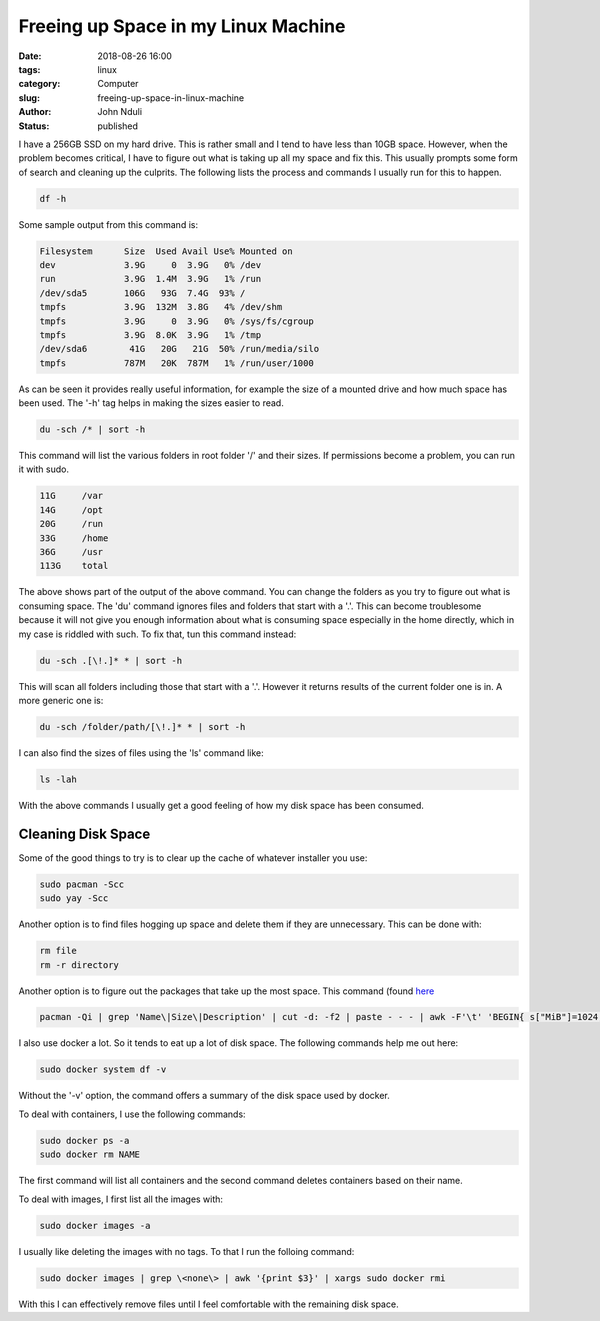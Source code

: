 ####################################
Freeing up Space in my Linux Machine
####################################

:date: 2018-08-26 16:00
:tags: linux
:category: Computer
:slug: freeing-up-space-in-linux-machine
:author: John Nduli
:status: published

I have a 256GB SSD on my hard drive. This is rather small and I
tend to have less than 10GB space. However, when the problem
becomes critical, I have to figure out what is taking up all my
space and fix this. This usually prompts some form of search and
cleaning up the culprits. The following lists the process and
commands I usually run for this to happen.

.. code-block:: bash

   df -h

Some sample output from this command is:

.. code-block:: bash
   
   Filesystem      Size  Used Avail Use% Mounted on
   dev             3.9G     0  3.9G   0% /dev
   run             3.9G  1.4M  3.9G   1% /run
   /dev/sda5       106G   93G  7.4G  93% /
   tmpfs           3.9G  132M  3.8G   4% /dev/shm
   tmpfs           3.9G     0  3.9G   0% /sys/fs/cgroup
   tmpfs           3.9G  8.0K  3.9G   1% /tmp
   /dev/sda6        41G   20G   21G  50% /run/media/silo
   tmpfs           787M   20K  787M   1% /run/user/1000


As can be seen it provides really useful information, for example
the size of a mounted drive and how much space has been used. The
'-h' tag helps in making the sizes easier to read.

.. code-block:: bash

   du -sch /* | sort -h

This command will list the various folders in root folder '/' and
their sizes.  If permissions become a problem, you can run it with
sudo.

.. code-block:: bash

   11G     /var
   14G     /opt
   20G     /run
   33G     /home
   36G     /usr
   113G    total

The above shows part of the output of the above command. You can
change the folders as you try to figure out what is consuming
space. The 'du' command ignores files and folders that start with
a '.'. This can become troublesome because it will not give you
enough information about what is consuming space especially in the
home directly, which in my case is riddled with such. To fix that,
tun this command instead:

.. code-block:: bash

   du -sch .[\!.]* * | sort -h

This will scan all folders including those that start with a '.'.
However it returns results of the current folder one is in. A more
generic one is:

.. code-block:: bash

   du -sch /folder/path/[\!.]* * | sort -h

I can also find the sizes of files using the 'ls' command like:

.. code-block:: lua

   ls -lah

With the above commands I usually get a good feeling of how my
disk space has been consumed.


Cleaning Disk Space
===================
Some of the good things to try is to clear up the cache of whatever
installer you use:

.. code-block:: bash

   sudo pacman -Scc
   sudo yay -Scc

Another option is to find files hogging up space and delete them
if they are unnecessary. This can be done with:

.. code-block:: bash

   rm file
   rm -r directory

Another option is to figure out the packages that take up the most
space. This command (found `here
<https://www.commandlinefu.com/commands/view/7613/arch-linux-sort-installed-packages-by-size>`_

.. code-block:: bash

   pacman -Qi | grep 'Name\|Size\|Description' | cut -d: -f2 | paste - - - | awk -F'\t' 'BEGIN{ s["MiB"]=1024; s["KiB"]=1;} {split($3, a, " "); print a[1] * s[a[2]], "KiB", $1}' | sort -n

I also use docker a lot. So it tends to eat up a lot of disk
space. The following commands help me out here:

.. code-block:: bash

   sudo docker system df -v

Without the '-v' option, the command offers a summary of the
disk space used by docker.

To deal with containers, I use the following commands:

.. code-block:: bash

   sudo docker ps -a
   sudo docker rm NAME

The first command will list all containers and the second command
deletes containers based on their name.

To deal with images, I first list all the images with:

.. code-block:: bash

   sudo docker images -a

I usually like deleting the images with no tags. To that I run the
folloing command:

.. code-block:: bash

   sudo docker images | grep \<none\> | awk '{print $3}' | xargs sudo docker rmi

With this I can effectively remove files until I feel comfortable
with the remaining disk space.

